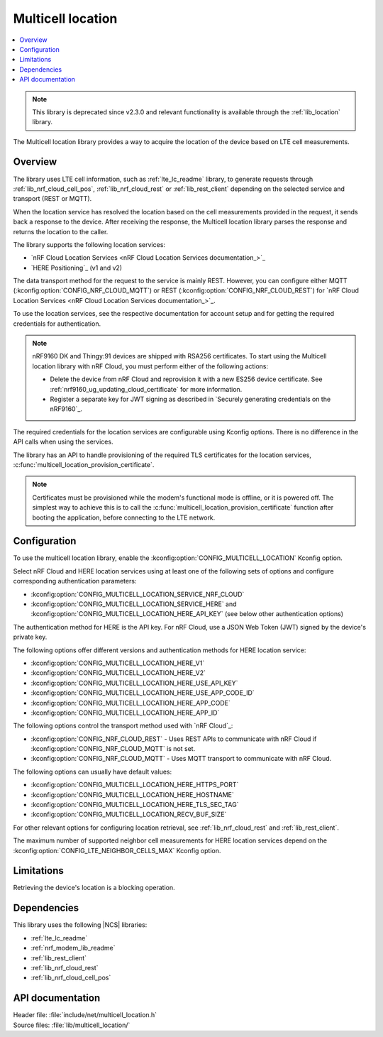 .. _lib_multicell_location:

Multicell location
##################

.. contents::
   :local:
   :depth: 2

.. note::

   This library is deprecated since v2.3.0 and relevant functionality is available through the :ref:`lib_location` library.

The Multicell location library provides a way to acquire the location of the device based on LTE cell measurements.


Overview
********

The library uses LTE cell information, such as :ref:`lte_lc_readme` library, to generate requests through
:ref:`lib_nrf_cloud_cell_pos`, :ref:`lib_nrf_cloud_rest` or :ref:`lib_rest_client` depending on the selected service and transport (REST or MQTT).

When the location service has resolved the location based on the cell measurements provided in the request, it sends back a response to the device.
After receiving the response, the Multicell location library parses the response and returns the location to the caller.

The library supports the following location services:

*  `nRF Cloud Location Services <nRF Cloud Location Services documentation_>`_
*  `HERE Positioning`_ (v1 and v2)

The data transport method for the request to the service is mainly REST. However, you can configure either MQTT (:kconfig:option:`CONFIG_NRF_CLOUD_MQTT`) or REST (:kconfig:option:`CONFIG_NRF_CLOUD_REST`) for `nRF Cloud Location Services <nRF Cloud Location Services documentation_>`_.

To use the location services, see the respective documentation for account setup and for getting the required credentials for authentication.

.. reprovision_cert_note_start

.. note::

   nRF9160 DK and Thingy:91 devices are shipped with RSA256 certificates.
   To start using the Multicell location library with nRF Cloud, you must perform either of the following actions:

   * Delete the device from nRF Cloud and reprovision it with a new ES256 device certificate. See :ref:`nrf9160_ug_updating_cloud_certificate` for more information.
   * Register a separate key for JWT signing as described in `Securely generating credentials on the nRF9160`_.

.. reprovision_cert_note_end

The required credentials for the location services are configurable using Kconfig options.
There is no difference in the API calls when using the services.

The library has an API to handle provisioning of the required TLS certificates for the location services, :c:func:`multicell_location_provision_certificate`.

.. note::
   Certificates must be provisioned while the modem's functional mode is offline, or it is powered off.
   The simplest way to achieve this is to call the :c:func:`multicell_location_provision_certificate` function after booting the application, before connecting to the LTE network.


Configuration
*************

To use the multicell location library, enable the :kconfig:option:`CONFIG_MULTICELL_LOCATION` Kconfig option.

Select nRF Cloud and HERE location services using at least one of the following sets of options and configure corresponding authentication parameters:

*  :kconfig:option:`CONFIG_MULTICELL_LOCATION_SERVICE_NRF_CLOUD`
*  :kconfig:option:`CONFIG_MULTICELL_LOCATION_SERVICE_HERE` and :kconfig:option:`CONFIG_MULTICELL_LOCATION_HERE_API_KEY` (see below other authentication options)

The authentication method for HERE is the API key.
For nRF Cloud, use a JSON Web Token (JWT) signed by the device's private key.

The following options offer different versions and authentication methods for HERE location service:

* :kconfig:option:`CONFIG_MULTICELL_LOCATION_HERE_V1`
* :kconfig:option:`CONFIG_MULTICELL_LOCATION_HERE_V2`
* :kconfig:option:`CONFIG_MULTICELL_LOCATION_HERE_USE_API_KEY`
* :kconfig:option:`CONFIG_MULTICELL_LOCATION_HERE_USE_APP_CODE_ID`
* :kconfig:option:`CONFIG_MULTICELL_LOCATION_HERE_APP_CODE`
* :kconfig:option:`CONFIG_MULTICELL_LOCATION_HERE_APP_ID`

The following options control the transport method used with `nRF Cloud`_:

* :kconfig:option:`CONFIG_NRF_CLOUD_REST` - Uses REST APIs to communicate with nRF Cloud if :kconfig:option:`CONFIG_NRF_CLOUD_MQTT` is not set.
* :kconfig:option:`CONFIG_NRF_CLOUD_MQTT` - Uses MQTT transport to communicate with nRF Cloud.

The following options can usually have default values:

* :kconfig:option:`CONFIG_MULTICELL_LOCATION_HERE_HTTPS_PORT`
* :kconfig:option:`CONFIG_MULTICELL_LOCATION_HERE_HOSTNAME`
* :kconfig:option:`CONFIG_MULTICELL_LOCATION_HERE_TLS_SEC_TAG`
* :kconfig:option:`CONFIG_MULTICELL_LOCATION_RECV_BUF_SIZE`

For other relevant options for configuring location retrieval, see :ref:`lib_nrf_cloud_rest` and :ref:`lib_rest_client`.

The maximum number of supported neighbor cell measurements for HERE location services depend on the :kconfig:option:`CONFIG_LTE_NEIGHBOR_CELLS_MAX` Kconfig option.

Limitations
***********

Retrieving the device's location is a blocking operation.

Dependencies
************

This library uses the following |NCS| libraries:

* :ref:`lte_lc_readme`
* :ref:`nrf_modem_lib_readme`
* :ref:`lib_rest_client`
* :ref:`lib_nrf_cloud_rest`
* :ref:`lib_nrf_cloud_cell_pos`

API documentation
*****************

| Header file: :file:`include/net/multicell_location.h`
| Source files: :file:`lib/multicell_location/`

.. doxygengroup:: multicell_location
   :project: nrf
   :members:

